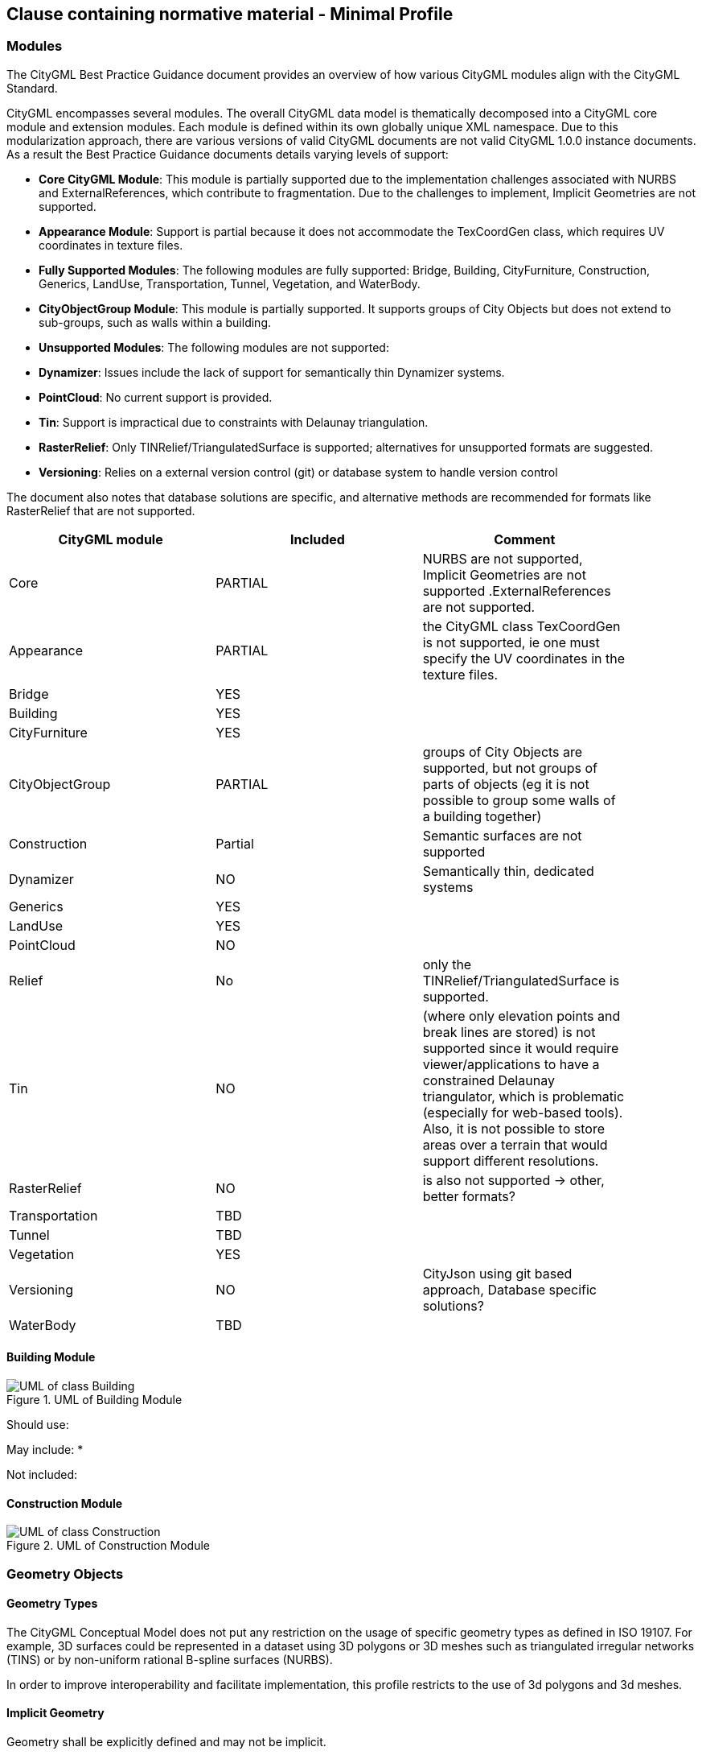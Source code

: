 == Clause containing normative material - Minimal Profile

=== Modules
The CityGML Best Practice Guidance document provides an overview of how various CityGML modules align with the CityGML Standard.

CityGML encompasses several modules. The overall CityGML data model is thematically decomposed into a CityGML core module and extension modules. Each module is
defined within its own globally unique XML namespace. Due to this modularization approach, there are various versions of valid CityGML
documents are not valid CityGML 1.0.0 instance documents. As a result the Best Practice Guidance documents details varying levels of support:

- **Core CityGML Module**: This module is partially supported due to the implementation challenges associated with NURBS and ExternalReferences, which contribute to fragmentation. Due to the challenges to implement, Implicit Geometries are not supported.
  
- **Appearance Module**: Support is partial because it does not accommodate the TexCoordGen class, which requires UV coordinates in texture files.

- **Fully Supported Modules**: The following modules are fully supported: Bridge, Building, CityFurniture, Construction, Generics, LandUse, Transportation, Tunnel, Vegetation, and WaterBody.

- **CityObjectGroup Module**: This module is partially supported. It supports groups of City Objects but does not extend to sub-groups, such as walls within a building.

- **Unsupported Modules**: The following modules are not supported:
  - **Dynamizer**: Issues include the lack of support for semantically thin Dynamizer systems.
  - **PointCloud**: No current support is provided.
  - **Tin**: Support is impractical due to constraints with Delaunay triangulation.
  - **RasterRelief**: Only TINRelief/TriangulatedSurface is supported; alternatives for unsupported formats are suggested.
  - **Versioning**: Relies on a external version control (git) or database system to handle version control

The document also notes that database solutions are specific, and alternative methods are recommended for formats like RasterRelief that are not supported.

[width="90%",options="header"]
|===
|CityGML module |Included | Comment

|Core|PARTIAL|NURBS are not supported, Implicit Geometries are not supported .ExternalReferences are not supported.
|Appearance|PARTIAL| the CityGML class TexCoordGen is not supported, ie one must specify the UV coordinates in the texture files.
|Bridge|YES|
|Building|YES|	 
|CityFurniture|YES|	 
|CityObjectGroup|PARTIAL|groups of City Objects are supported, but not groups of parts of objects (eg it is not possible to group some walls of a building together)
|Construction|Partial| Semantic surfaces are not supported	 
|Dynamizer|NO|Semantically thin, dedicated systems
|Generics|YES|	
|LandUse|YES|	 
|PointCloud|NO|
|Relief|No| only the TINRelief/TriangulatedSurface is supported. 
|Tin|NO|(where only elevation points and break lines are stored) is not supported since it would require viewer/applications to have a constrained Delaunay triangulator, which is problematic (especially for web-based tools). Also, it is not possible to store areas over a terrain that would support different resolutions. 
|RasterRelief|NO|is also not supported -> other, better formats?
|Transportation|TBD|	 
|Tunnel|TBD|
|Vegetation|YES|	 
|Versioning|NO|CityJson using git based approach, Database specific solutions?
|WaterBody|TBD|
|===




==== Building Module

.UML of Building Module
image::../figures/UML_Building.bmp[UML of class Building, excluded components are greyed out]

Should use:

May include:
*

Not included:


==== Construction Module

.UML of Construction Module
image::../figures/UML_Construction_Minimal.bmp[UML of class Construction, excluded components are greyed out]




=== Geometry Objects
==== Geometry Types
The CityGML Conceptual Model does not put any restriction on the usage of specific geometry types as defined in ISO 19107. For example, 3D surfaces could be represented in a dataset using 3D polygons or 3D meshes such as triangulated irregular networks (TINS) or by non-uniform rational B-spline surfaces (NURBS). 

In order to improve interoperability and facilitate implementation, this profile restricts to the use of 3d polygons and 3d meshes.




==== Implicit Geometry

Geometry shall be explicitly defined and may not be implicit.

[TODO]
====
To be discussed, makes it much harder to implement
====




=== CRS 

All CityObjects shall use the same CRS. 

The coordinate reference system (CRS) shall be defined as a URL formatted according to the OGC Name Type Specification:

http://www.opengis.net/def/crs/{authority}/{version}/{code}

where {authority} designates the authority responsible for the definition of this CRS (usually "EPSG" or "OGC"), and where {version} designates the specific version of the CRS ("0" (zero) is used if there is no version).

A projected, cartesian coordinate system shall be used.